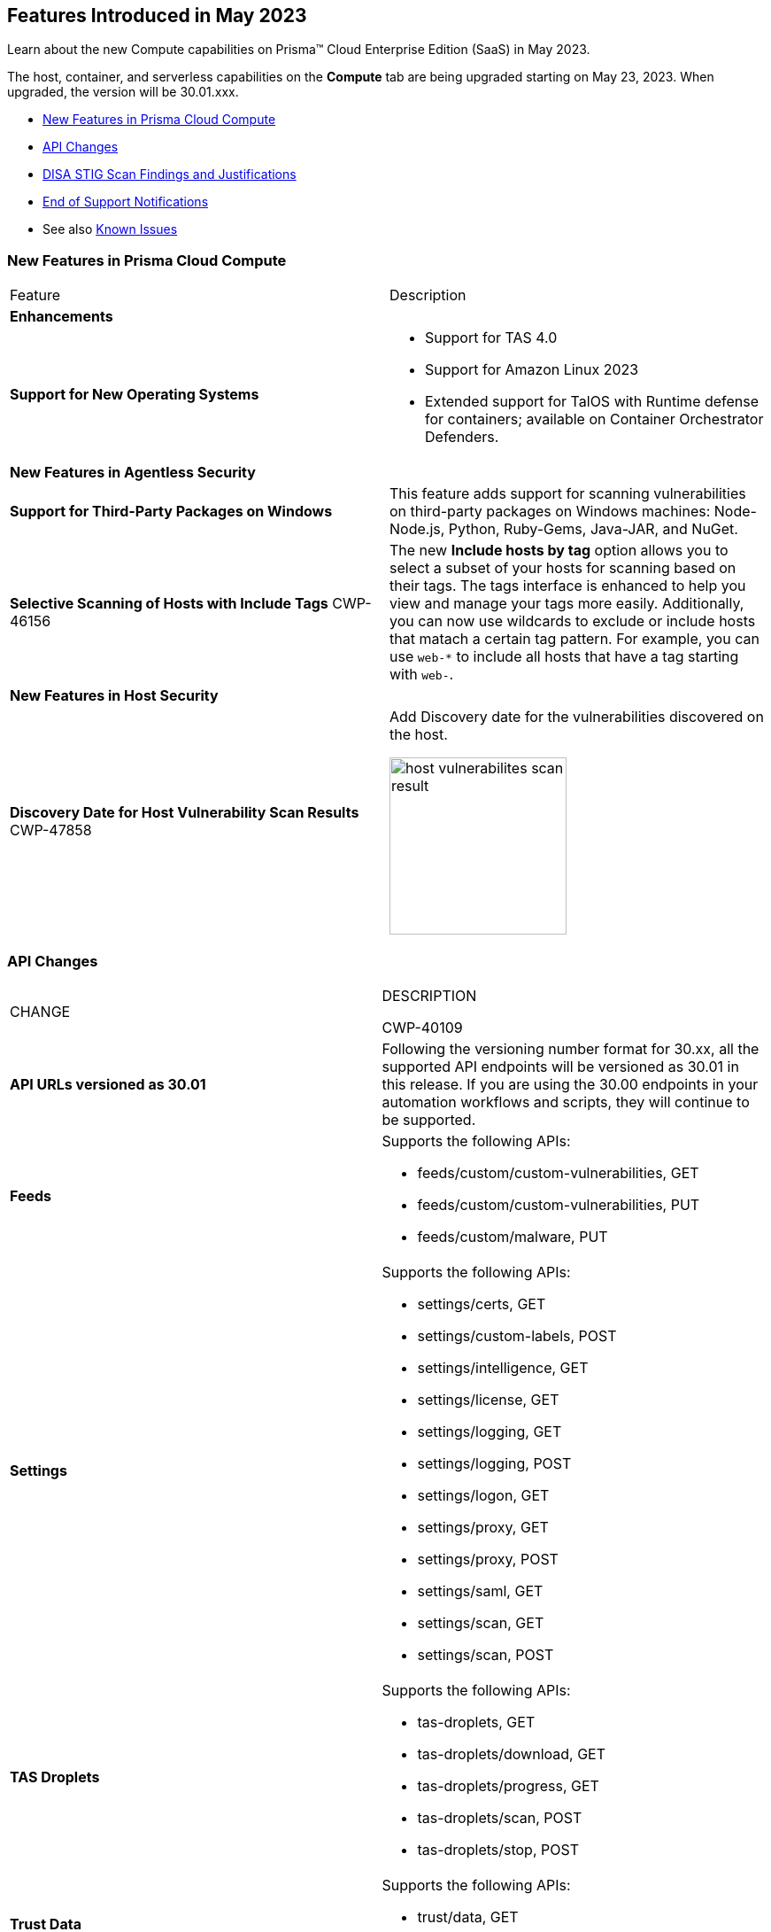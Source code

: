[#id-may2023]
== Features Introduced in May 2023

Learn about the new Compute capabilities on Prisma™ Cloud Enterprise Edition (SaaS) in May 2023.

The host, container, and serverless capabilities on the *Compute* tab are being upgraded starting on May 23, 2023. When upgraded, the version will be 30.01.xxx.

//TBD: This release includes fixes, and there are no new features in this release.

* xref:#new-features-prisma-cloud-compute[New Features in Prisma Cloud Compute]
* xref:#api-changes[API Changes]
* xref:#disa-stig[DISA STIG Scan Findings and Justifications]
//* xref:#id-backward-compatibility[Backward Compatibility for New Features]
* xref:#end-of-support[End of Support Notifications]
* See also xref:prisma-cloud-compute-known-issues.adoc[Known Issues]

[#new-features-prisma-cloud-compute]
=== New Features in Prisma Cloud Compute

[cols="50%a,50%a"]
|===
|Feature
|Description

[#enhancements]
2+|*Enhancements*

|*Support for New Operating Systems*
|
//CWP-47343
* Support for TAS 4.0
//CWP-41984 
* Support for Amazon Linux 2023
//CWP-43018
* Extended support for TalOS with Runtime defense for containers; available on Container Orchestrator Defenders.

2+|*New Features in Agentless Security*

|*Support for Third-Party Packages on Windows*
//CWP-46134	
|This feature adds support for scanning vulnerabilities on third-party packages on Windows machines: Node-Node.js, Python, Ruby-Gems, Java-JAR, and NuGet.

|*Selective Scanning of Hosts with Include Tags*
+++<draft-comment>CWP-46156</draft-comment>+++
|The new *Include hosts by tag* option allows you to select a subset of your hosts for scanning based on their tags. The tags interface is enhanced to help you view and manage your tags more easily.
Additionally, you can now use wildcards to exclude or include hosts that matach a certain tag pattern. For example, you can use `web-*` to include all hosts that have a tag starting with `web-`.

2+|*New Features in Host Security*

|*Discovery Date for Host Vulnerability Scan Results*
+++<draft-comment>CWP-47858</draft-comment>+++
|Add Discovery date for the vulnerabilities discovered on the host.

image::host-vulnerabilites-scan-result.png[width=200]

|===

[#api-changes]
=== API Changes
[cols="49%a,51%a"]
|===
|CHANGE
|DESCRIPTION

+++<draft-comment>CWP-40109</draft-comment>+++
|*API URLs versioned as 30.01*
|Following the versioning number format for 30.xx, all the supported API endpoints will be versioned as 30.01 in this release. If you are using the 30.00 endpoints in your automation workflows and scripts, they will continue to be supported.

|*Feeds*
|Supports the following APIs:

* feeds/custom/custom-vulnerabilities, GET
* feeds/custom/custom-vulnerabilities, PUT
* feeds/custom/malware, PUT

|*Settings*
|Supports the following APIs:

* settings/certs, GET
* settings/custom-labels, POST
* settings/intelligence, GET
* settings/license, GET
* settings/logging, GET
* settings/logging, POST
* settings/logon, GET
* settings/proxy, GET
* settings/proxy, POST
* settings/saml, GET
* settings/scan, GET
* settings/scan, POST

|*TAS Droplets*
|Supports the following APIs:

* tas-droplets, GET
* tas-droplets/download, GET
* tas-droplets/progress, GET
* tas-droplets/scan, POST
* tas-droplets/stop, POST

|*Trust Data*
|Supports the following APIs:

* trust/data, GET
* trust/data, PUT

|===

[#disa-stig]
=== DISA STIG Scan Findings and Justifications

Every https://docs.paloaltonetworks.com/prisma/prisma-cloud/prisma-cloud-compute-edition-public-sector/Release_Findings[release], we perform an SCAP scan of the Prisma Cloud Compute Console and Defender images. The process is based upon the U.S. Air Force's Platform 1 "Repo One" OpenSCAP scan of the Prisma Cloud Compute images. We compare our scan results to IronBank's latest approved UBI8-minimal scan findings. Any discrepancies are addressed or justified.

[#end-of-support]
=== End of Support Notifications

[cols="50%a,50%a"]
|===
2+|Notices

|*TLS Cipher Support Update*
|Ends the support for the following TLS ciphers for WAAS: 

* TLS_RSA_WITH_AES_128_GCM_SHA256
* TLS_RSA_WITH_AES_256_GCM_SHA384
* TLS_RSA_WITH_AES_128_CBC_SHA 
* TLS_RSA_WITH_AES_256_CBC_SHA

|===